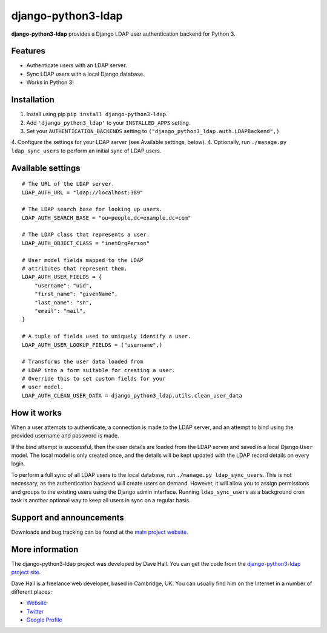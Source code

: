 django-python3-ldap
===================

**django-python3-ldap** provides a Django LDAP user authentication backend for Python 3.


Features
--------

- Authenticate users with an LDAP server.
- Sync LDAP users with a local Django database.
- Works in Python 3!


Installation
------------

1. Install using pip ``pip install django-python3-ldap``.
2. Add ``'django_python3_ldap'`` to your ``INSTALLED_APPS`` setting.
3. Set your ``AUTHENTICATION_BACKENDS`` setting to ``("django_python3_ldap.auth.LDAPBackend",)``
4. Configure the settings for your LDAP server (see Available settings, below).
4. Optionally, run ``./manage.py ldap_sync_users`` to perform an initial sync of LDAP users.


Available settings
------------------

::

    # The URL of the LDAP server.
    LDAP_AUTH_URL = "ldap://localhost:389"

    # The LDAP search base for looking up users.
    LDAP_AUTH_SEARCH_BASE = "ou=people,dc=example,dc=com"

    # The LDAP class that represents a user.
    LDAP_AUTH_OBJECT_CLASS = "inetOrgPerson"

    # User model fields mapped to the LDAP
    # attributes that represent them.
    LDAP_AUTH_USER_FIELDS = {
        "username": "uid",
        "first_name": "givenName",
        "last_name": "sn",
        "email": "mail",
    }

    # A tuple of fields used to uniquely identify a user.
    LDAP_AUTH_USER_LOOKUP_FIELDS = ("username",)

    # Transforms the user data loaded from
    # LDAP into a form suitable for creating a user.
    # Override this to set custom fields for your
    # user model.
    LDAP_AUTH_CLEAN_USER_DATA = django_python3_ldap.utils.clean_user_data


How it works
------------

When a user attempts to authenticate, a connection is made to the LDAP
server, and an attempt to bind using the provided username and password is made.

If the bind attempt is successful, then the user details are loaded from the LDAP server
and saved in a local Django ``User`` model. The local model is only created once,
and the details will be kept updated with the LDAP record details on every login.

To perform a full sync of all LDAP users to the local database, run ``./manage.py ldap_sync_users``.
This is not necessary, as the authentication backend will create users on demand. However,
it will allow you to assign permissions and groups to the existing users using the Django
admin interface. Running ``ldap_sync_users`` as a background cron task is another optional way to
keep all users in sync on a regular basis. 


Support and announcements
-------------------------

Downloads and bug tracking can be found at the `main project
website <http://github.com/etianen/django-python3-ldap>`_.

    
More information
----------------

The django-python3-ldap project was developed by Dave Hall. You can get the code
from the `django-python3-ldap project site <http://github.com/etianen/django-python3-ldap>`_.
    
Dave Hall is a freelance web developer, based in Cambridge, UK. You can usually
find him on the Internet in a number of different places:

-  `Website <http://www.etianen.com/>`_
-  `Twitter <http://twitter.com/etianen>`_
-  `Google Profile <http://www.google.com/profiles/david.etianen>`_

